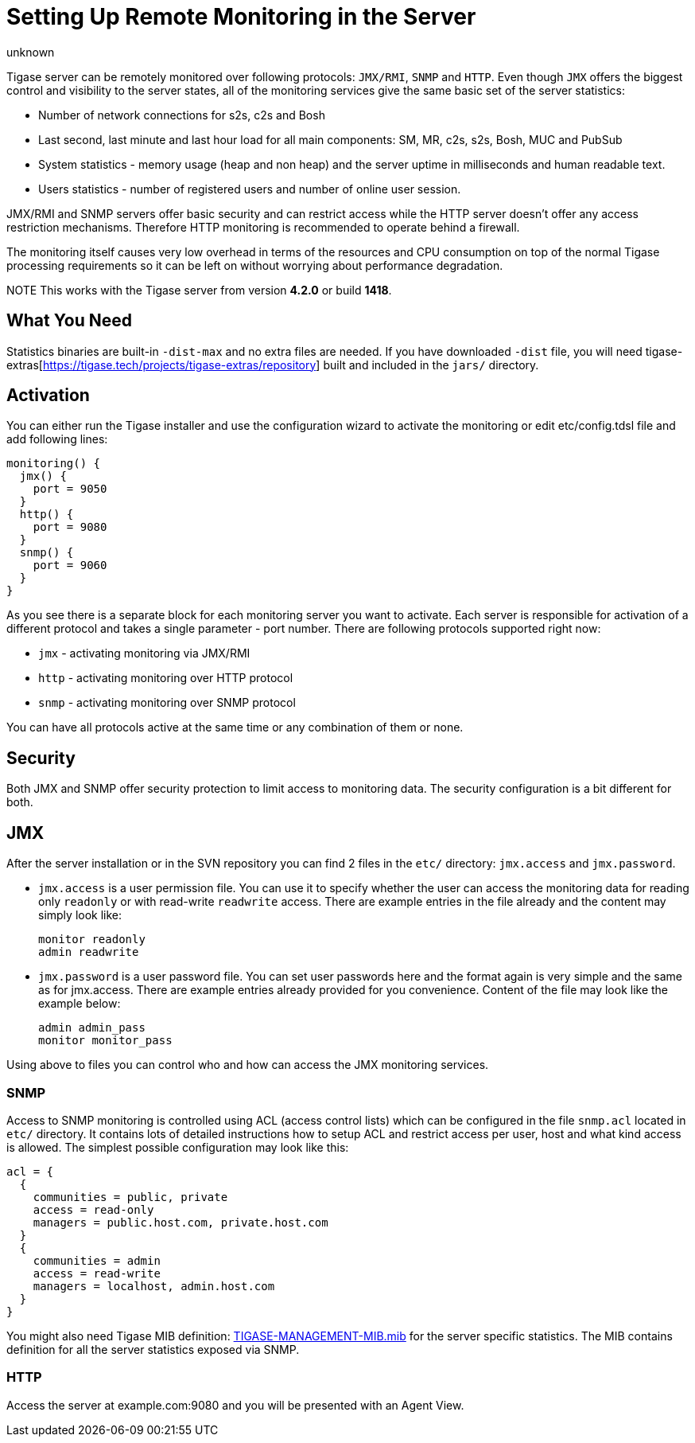 [[setupRemoteMonitoring]]
= Setting Up Remote Monitoring in the Server
:author: unknown
:version: v2.0, April 2017: Reformatted for v8.0.0.


Tigase server can be remotely monitored over following protocols: `JMX/RMI`, `SNMP` and `HTTP`. Even though `JMX` offers the biggest control and visibility to the server states, all of the monitoring services give the same basic set of the server statistics:

- Number of network connections for s2s, c2s and Bosh
- Last second, last minute and last hour load for all main components: SM, MR, c2s, s2s, Bosh, MUC and PubSub
- System statistics - memory usage (heap and non heap) and the server uptime in milliseconds and human readable text.
- Users statistics - number of registered users and number of online user session.

JMX/RMI and SNMP servers offer basic security and can restrict access while the HTTP server doesn't offer any access restriction mechanisms. Therefore HTTP monitoring is recommended to operate behind a firewall.

The monitoring itself causes very low overhead in terms of the resources and CPU consumption on top of the normal Tigase processing requirements so it can be left on without worrying about performance degradation.

NOTE This works with the Tigase server from version *4.2.0* or build *1418*.

== What You Need

Statistics binaries are built-in `-dist-max` and no extra files are needed. If you have downloaded `-dist` file, you will need tigase-extras[https://tigase.tech/projects/tigase-extras/repository] built and included in the `jars/` directory.


[[monitoring_activation]]
== Activation

You can either run the Tigase installer and use the configuration wizard to activate the monitoring or edit etc/config.tdsl file and add following lines:
[source,dsl]
-----
monitoring() {
  jmx() {
    port = 9050
  }
  http() {
    port = 9080
  }
  snmp() {
    port = 9060
  }
}
-----

As you see there is a separate block for each monitoring server you want to activate. Each server is responsible for activation of a different protocol and takes a single parameter - port number. There are following protocols supported right now:

* `jmx` - activating monitoring via JMX/RMI
* `http` - activating monitoring over HTTP protocol
* `snmp` - activating monitoring over SNMP protocol

You can have all protocols active at the same time or any combination of them or none.

== Security

Both JMX and SNMP offer security protection to limit access to monitoring data. The security configuration is a bit different for both.

[[monitoring_jmx]]
== JMX
After the server installation or in the SVN repository you can find 2 files in the `etc/` directory: `jmx.access` and `jmx.password`.

- `jmx.access` is a user permission file. You can use it to specify whether the user can access the monitoring data for reading only `readonly` or with read-write `readwrite` access. There are example entries in the file already and the content may simply look like:
+
[source,bash]
-----
monitor readonly
admin readwrite
-----
+
- `jmx.password` is a user password file. You can set user passwords here and the format again is very simple and the same as for jmx.access. There are example entries already provided for you convenience. Content of the file may look like the example below:
+
[source,bash]
-----
admin admin_pass
monitor monitor_pass
-----

Using above to files you can control who and how can access the JMX monitoring services.

=== SNMP
Access to SNMP monitoring is controlled using ACL (access control lists) which can be configured in the file  `snmp.acl` located in `etc/` directory. It contains lots of detailed instructions how to setup ACL and restrict access per user, host and what kind access is allowed. The simplest possible configuration may look like this:

[source,bash]
-----
acl = {
  {
    communities = public, private
    access = read-only
    managers = public.host.com, private.host.com
  }
  {
    communities = admin
    access = read-write
    managers = localhost, admin.host.com
  }
}
-----

You might also need Tigase MIB definition: link:https://github.com/tigase/tigase-server/blob/master/src/main/resources/mib/JVM-MANAGEMENT-MIB.mib[TIGASE-MANAGEMENT-MIB.mib] for the server specific statistics. The MIB contains definition for all the server statistics exposed via SNMP.

=== HTTP
Access the server at example.com:9080 and you will be presented with an Agent View.
